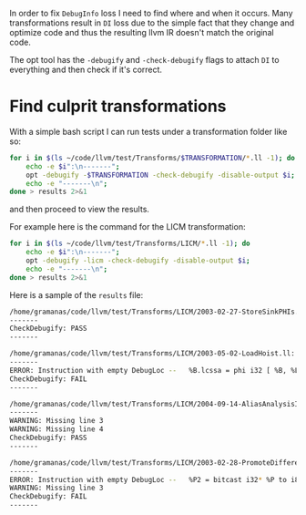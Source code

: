 #+BEGIN_COMMENT
.. title: Finding DebugInfo Loss
.. slug: finding-debuginfo-loss
.. date: 2018-03-27 15:51:52 UTC+03:00
.. tags: 
.. category: 
.. link: 
.. description: 
.. type: text
#+END_COMMENT

In order to fix ~DebugInfo~ loss I need to find where and when it occurs.
Many transformations result in ~DI~ loss due to the simple fact that they change
and optimize code and thus the resulting llvm IR doesn't match the
original code.

The opt tool has the ~-debugify~ and ~-check-debugify~ flags to attach
~DI~ to everything and then check if it's correct.

* Find culprit transformations
With a simple bash script I can run tests under a transformation folder
like so:

#+BEGIN_SRC sh
  for i in $(ls ~/code/llvm/test/Transforms/$TRANSFORMATION/*.ll -1); do 
      echo -e $i":\n-------"; 
      opt -debugify -$TRANSFORMATION -check-debugify -disable-output $i;
      echo -e "-------\n"; 
  done > results 2>&1
#+END_SRC

and then proceed to view the results.

For example here is the command for the LICM transformation:

#+BEGIN_SRC sh
  for i in $(ls ~/code/llvm/test/Transforms/LICM/*.ll -1); do 
      echo -e $i":\n-------"; 
      opt -debugify -licm -check-debugify -disable-output $i; 
      echo -e "-------\n"; 
  done > results 2>&1
#+END_SRC

Here is a sample of the ~results~ file:

#+BEGIN_SRC sh
/home/gramanas/code/llvm/test/Transforms/LICM/2003-02-27-StoreSinkPHIs.ll:
-------
CheckDebugify: PASS
-------

/home/gramanas/code/llvm/test/Transforms/LICM/2003-05-02-LoadHoist.ll:
-------
ERROR: Instruction with empty DebugLoc --   %B.lcssa = phi i32 [ %B, %Loop ]
CheckDebugify: FAIL
-------

/home/gramanas/code/llvm/test/Transforms/LICM/2004-09-14-AliasAnalysisInvalidate.ll:
-------
WARNING: Missing line 3
WARNING: Missing line 4
CheckDebugify: PASS
-------

/home/gramanas/code/llvm/test/Transforms/LICM/2003-02-28-PromoteDifferentType.ll:
-------
ERROR: Instruction with empty DebugLoc --   %P2 = bitcast i32* %P to i8*
WARNING: Missing line 3
CheckDebugify: FAIL
-------
#+END_SRC


